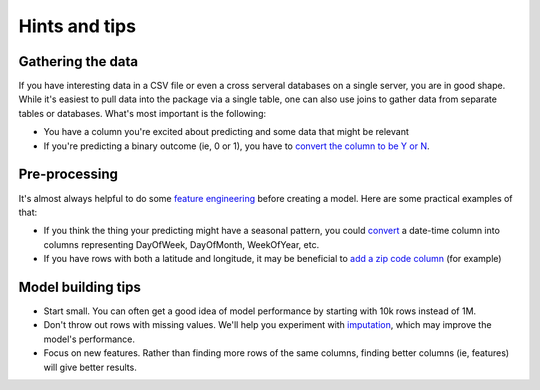Hints and tips
--------------

Gathering the data
##################

If you have interesting data in a CSV file or even a cross serveral databases on a single server, you are in good shape. While it's easiest to pull data into the package via a single table, one can also use joins to gather data from separate tables or databases. What's most important is the following:

- You have a column you're excited about predicting and some data that might be relevant
- If you're predicting a binary outcome (ie, 0 or 1), you have to `convert the column to be Y or N`_.

.. _convert the column to be Y or N: https://msdn.microsoft.com/en-us/library/hh213574.aspx


Pre-processing
##############

It's almost always helpful to do some `feature engineering`_ before creating a model. Here are some practical examples of that:

- If you think the thing your predicting might have a seasonal pattern, you could `convert`_ a date-time column into columns representing DayOfWeek, DayOfMonth, WeekOfYear, etc.
- If you have rows with both a latitude and longitude, it may be beneficial to `add a zip code column`_ (for example)


.. _feature engineering: https://en.wikipedia.org/wiki/Feature_engineering
.. _convert: http://stackoverflow.com/a/25149272/5636012
.. _add a zip code column: https://www.zipcodeapi.com/

Model building tips
###################

- Start small. You can often get a good idea of model performance by starting with 10k rows instead of 1M.
- Don't throw out rows with missing values. We'll help you experiment with `imputation`_, which may improve the model's performance. 
- Focus on new features. Rather than finding more rows of the same columns, finding better columns (ie, features) will give better results.

.. _imputation: https://en.wikipedia.org/wiki/Imputation_(statistics)
